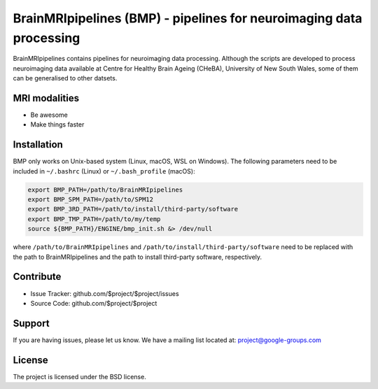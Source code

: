 BrainMRIpipelines (BMP) - pipelines for neuroimaging data processing
========

.. image:: http://unmaintained.tech/badge.svg
  :target: http://unmaintained.tech
  :alt: No Maintenance Intended

BrainMRIpipelines contains pipelines for neuroimaging data processing. Although the scripts are developed to process neuroimaging data available at Centre for Healthy Brain Ageing (CHeBA), University of New South Wales, some of them can be generalised to other datsets.


MRI modalities
--------

- Be awesome
- Make things faster

Installation
------------

BMP only works on Unix-based system (Linux, macOS, WSL on Windows). The following parameters need to be included in ``~/.bashrc`` (Linux) or ``~/.bash_profile`` (macOS):

..  code-block::

    export BMP_PATH=/path/to/BrainMRIpipelines
    export BMP_SPM_PATH=/path/to/SPM12
    export BMP_3RD_PATH=/path/to/install/third-party/software
    export BMP_TMP_PATH=/path/to/my/temp
    source ${BMP_PATH}/ENGINE/bmp_init.sh &> /dev/null


where ``/path/to/BrainMRIpipelines`` and ``/path/to/install/third-party/software`` need to be replaced with the path to BrainMRIpipelines and the path to install third-party software, respectively.

Contribute
----------

- Issue Tracker: github.com/$project/$project/issues
- Source Code: github.com/$project/$project

Support
-------

If you are having issues, please let us know.
We have a mailing list located at: project@google-groups.com

License
-------

The project is licensed under the BSD license.